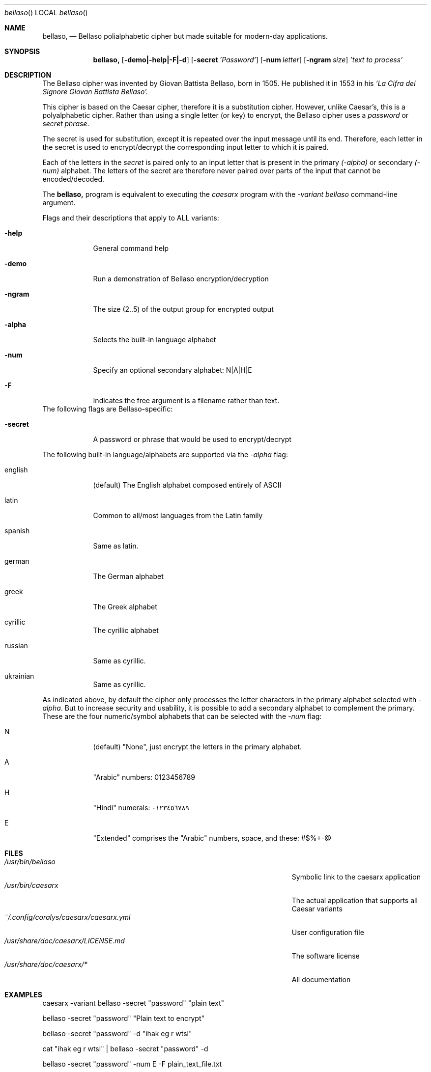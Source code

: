 .\"Modified from man(1) of FreeBSD, the NetBSD mdoc.template, and mdoc.samples.
.\"See Also:
.\"man mdoc.samples for a complete listing of options
.\"man mdoc for the short list of editing options
.\"/usr/share/misc/mdoc.template
.Dd 26/10/25               \" DATE
.Dt bellaso      \" Program name and manual section number
.Os Linux
.Sh NAME                 \" Section Header - required - don't modify
.Nm bellaso,
.\" Use .Nm macro to designate other names for the documented program.
.NM caesarx
.Nd Bellaso polialphabetic cipher but made suitable for modern-day applications.
.Sh SYNOPSIS             \" Section Header - required - don't modify
.Nm
.Op Fl demo|-help|-F|-d              \" [-abcd]
.Op Fl secret Ar 'Password'          \" [-a path]
.Op Fl num Ar letter
.Op Fl ngram Ar size
.Ar 'text to process'                \" Underlined argument - use .Ar anywhere to underline
.Sh DESCRIPTION          \" Section Header - required - don't modify
The Bellaso cipher was invented by Giovan Battista Bellaso, born in 1505. He 
published it in 1553 in his 
.Ar 'La Cifra del Signore Giovan Battista Bellaso'.


This cipher is based on the Caesar cipher, therefore it is a substitution
cipher. However, unlike Caesar's, this is a polyalphabetic cipher. Rather than
using a single letter (or key) to encrypt, the Bellaso cipher uses a
.Ar password
or 
.Ar secret phrase .


The secret is used for substitution, except it is repeated over the input
message until its end. Therefore, each letter in the secret is used to 
encrypt/decrypt the corresponding input letter to which it is paired.

Each of the letters in the 
.Ar secret
is paired only to an input letter that is present in the primary 
.Ar (-alpha)
or secondary
.Ar (-num)
alphabet. The letters of the secret are therefore never paired over parts
of the input that cannot be encoded/decoded.


The 
.Nm 
program is equivalent to executing the
.Ar caesarx
program with the 
.Ar -variant bellaso
command-line argument.


.Pp
Flags and their descriptions that apply to ALL variants:
.Bl -tag -width -indent  \" Differs from above in tag removed
.It Fl help                 \"-a flag as a list item
General command help
.It Fl demo
Run a demonstration of Bellaso encryption/decryption
.It Fl ngram
The size (2..5) of the output group for encrypted output
.It Fl alpha
Selects the built-in language alphabet
.It Fl num
Specify an optional secondary alphabet: N|A|H|E 
.It Fl F
Indicates the free argument is a filename rather than text.
.El                      \" Ends the list
The following flags are Bellaso-specific:

.Bl -tag -width -indent
.It Fl secret
A password or phrase that would be used to encrypt/decrypt
.El

The following built-in language/alphabets are supported via the 
.Ar -alpha
flag:

.Bl -tag -width -indent
.It english
(default) The English alphabet composed entirely of ASCII
.It latin 
Common to all/most languages from the Latin family
.It spanish
Same as latin.
.It german
The German alphabet
.It greek
The Greek alphabet
.It cyrillic
The cyrillic alphabet
.It russian
Same as cyrillic.
.It ukrainian
Same as cyrillic.
.El


As indicated above, by default the cipher only processes the letter characters
in the primary alphabet selected with 
.Ar -alpha .
But to increase security and usability, it is possible to add a secondary
alphabet to complement the primary. These are the four numeric/symbol alphabets
that can be selected with the 
.Ar -num 
flag:

.Bl -tag -width -indent
.It N
(default) "None", just encrypt the letters in the primary alphabet.
.It A
"Arabic" numbers: 0123456789
.It H
"Hindi" numerals: ٠١٢٣٤٥٦٧٨٩
.It E
"Extended" comprises the "Arabic" numbers, space, and these: #$%+-@
.El

.Pp
.\" .Sh ENVIRONMENT      \" May not be needed
.\" .Bl -tag -width "ENV_VAR_1" -indent \" ENV_VAR_1 is width of the string ENV_VAR_1
.\" .It Ev ENV_VAR_1
.\" Description of ENV_VAR_1
.\" .It Ev ENV_VAR_2
.\" Description of ENV_VAR_2
.\" .El
.Sh FILES                \" File used or created by the topic of the man page
.Bl -tag -width "/Users/joeuser/Library/really_long_file_name" -compact
.It Pa /usr/bin/bellaso
Symbolic link to the caesarx application
.It Pa /usr/bin/caesarx
The actual application that supports all Caesar variants
.It Pa ~/.config/coralys/caesarx/caesarx.yml
User configuration file
.It Pa /usr/share/doc/caesarx/LICENSE.md 
The software license
.It Pa /usr/share/doc/caesarx/* 
All documentation
.El                      \" Ends the list
.\" .Sh DIAGNOSTICS       \" May not be needed
.\" .Bl -diag
.\" .It Diagnostic Tag
.\" Diagnostic informtion here.
.\" .It Diagnostic Tag
.\" Diagnostic informtion here.
.\" .El
.Sh EXAMPLES
caesarx -variant bellaso -secret "password" "plain text"

bellaso -secret "password" "Plain text to encrypt"

bellaso -secret "password" -d "ihak eg r wtsl"

cat "ihak eg r wtsl" | bellaso -secret "password" -d

bellaso -secret "password" -num E -F plain_text_file.txt

.Sh SEE ALSO
.\" List links in ascending order by section, alphabetically within a section.
.\" Please do not reference files that do not exist without filing a bug report
.Xr caesarx 1 ,
.Xr tabularecta 1 ,
.Xr affine 1 ,
.Xr vigenere 1 ,
.Xr didimus 1 ,
.Xr fibonacci 1 ,
.Xr caesarx 5
.\" .Sh BUGS              \" Document known, unremedied bugs
.Sh HISTORY           \" Document history if command behaves in a unique manner
.\" List application history
.Bl -tag -width -indent  \" Begins a tagged list
.It 27-Sep-2025                \" Each item preceded by .It macro
Initial version supporting multiple Caesar variants
.It 14-Oct-2025
Added support for Text file encryption/decryption
.It 25-Oct-2025
Added support for Binary file encryption/decryption
.El                      \" Ends the list
.Sh AUTHOR
Didimo Grimaldo <lordofscripts@users.noreply.github.com>

